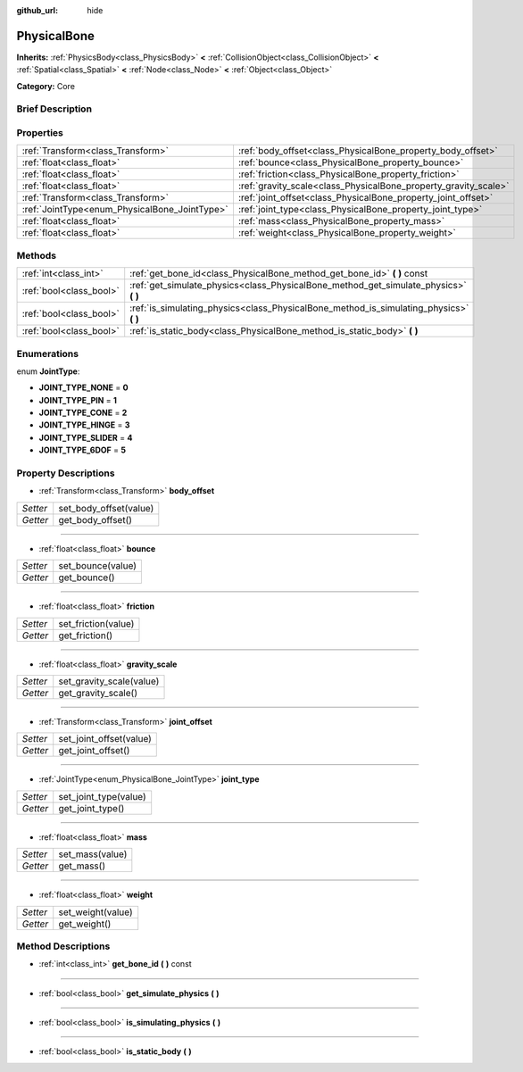 :github_url: hide

.. Generated automatically by doc/tools/makerst.py in Godot's source tree.
.. DO NOT EDIT THIS FILE, but the PhysicalBone.xml source instead.
.. The source is found in doc/classes or modules/<name>/doc_classes.

.. _class_PhysicalBone:

PhysicalBone
============

**Inherits:** :ref:`PhysicsBody<class_PhysicsBody>` **<** :ref:`CollisionObject<class_CollisionObject>` **<** :ref:`Spatial<class_Spatial>` **<** :ref:`Node<class_Node>` **<** :ref:`Object<class_Object>`

**Category:** Core

Brief Description
-----------------



Properties
----------

+-----------------------------------------------+-----------------------------------------------------------------+
| :ref:`Transform<class_Transform>`             | :ref:`body_offset<class_PhysicalBone_property_body_offset>`     |
+-----------------------------------------------+-----------------------------------------------------------------+
| :ref:`float<class_float>`                     | :ref:`bounce<class_PhysicalBone_property_bounce>`               |
+-----------------------------------------------+-----------------------------------------------------------------+
| :ref:`float<class_float>`                     | :ref:`friction<class_PhysicalBone_property_friction>`           |
+-----------------------------------------------+-----------------------------------------------------------------+
| :ref:`float<class_float>`                     | :ref:`gravity_scale<class_PhysicalBone_property_gravity_scale>` |
+-----------------------------------------------+-----------------------------------------------------------------+
| :ref:`Transform<class_Transform>`             | :ref:`joint_offset<class_PhysicalBone_property_joint_offset>`   |
+-----------------------------------------------+-----------------------------------------------------------------+
| :ref:`JointType<enum_PhysicalBone_JointType>` | :ref:`joint_type<class_PhysicalBone_property_joint_type>`       |
+-----------------------------------------------+-----------------------------------------------------------------+
| :ref:`float<class_float>`                     | :ref:`mass<class_PhysicalBone_property_mass>`                   |
+-----------------------------------------------+-----------------------------------------------------------------+
| :ref:`float<class_float>`                     | :ref:`weight<class_PhysicalBone_property_weight>`               |
+-----------------------------------------------+-----------------------------------------------------------------+

Methods
-------

+-------------------------+-------------------------------------------------------------------------------------------+
| :ref:`int<class_int>`   | :ref:`get_bone_id<class_PhysicalBone_method_get_bone_id>` **(** **)** const               |
+-------------------------+-------------------------------------------------------------------------------------------+
| :ref:`bool<class_bool>` | :ref:`get_simulate_physics<class_PhysicalBone_method_get_simulate_physics>` **(** **)**   |
+-------------------------+-------------------------------------------------------------------------------------------+
| :ref:`bool<class_bool>` | :ref:`is_simulating_physics<class_PhysicalBone_method_is_simulating_physics>` **(** **)** |
+-------------------------+-------------------------------------------------------------------------------------------+
| :ref:`bool<class_bool>` | :ref:`is_static_body<class_PhysicalBone_method_is_static_body>` **(** **)**               |
+-------------------------+-------------------------------------------------------------------------------------------+

Enumerations
------------

.. _enum_PhysicalBone_JointType:

.. _class_PhysicalBone_constant_JOINT_TYPE_NONE:

.. _class_PhysicalBone_constant_JOINT_TYPE_PIN:

.. _class_PhysicalBone_constant_JOINT_TYPE_CONE:

.. _class_PhysicalBone_constant_JOINT_TYPE_HINGE:

.. _class_PhysicalBone_constant_JOINT_TYPE_SLIDER:

.. _class_PhysicalBone_constant_JOINT_TYPE_6DOF:

enum **JointType**:

- **JOINT_TYPE_NONE** = **0**

- **JOINT_TYPE_PIN** = **1**

- **JOINT_TYPE_CONE** = **2**

- **JOINT_TYPE_HINGE** = **3**

- **JOINT_TYPE_SLIDER** = **4**

- **JOINT_TYPE_6DOF** = **5**

Property Descriptions
---------------------

.. _class_PhysicalBone_property_body_offset:

- :ref:`Transform<class_Transform>` **body_offset**

+----------+------------------------+
| *Setter* | set_body_offset(value) |
+----------+------------------------+
| *Getter* | get_body_offset()      |
+----------+------------------------+

----

.. _class_PhysicalBone_property_bounce:

- :ref:`float<class_float>` **bounce**

+----------+-------------------+
| *Setter* | set_bounce(value) |
+----------+-------------------+
| *Getter* | get_bounce()      |
+----------+-------------------+

----

.. _class_PhysicalBone_property_friction:

- :ref:`float<class_float>` **friction**

+----------+---------------------+
| *Setter* | set_friction(value) |
+----------+---------------------+
| *Getter* | get_friction()      |
+----------+---------------------+

----

.. _class_PhysicalBone_property_gravity_scale:

- :ref:`float<class_float>` **gravity_scale**

+----------+--------------------------+
| *Setter* | set_gravity_scale(value) |
+----------+--------------------------+
| *Getter* | get_gravity_scale()      |
+----------+--------------------------+

----

.. _class_PhysicalBone_property_joint_offset:

- :ref:`Transform<class_Transform>` **joint_offset**

+----------+-------------------------+
| *Setter* | set_joint_offset(value) |
+----------+-------------------------+
| *Getter* | get_joint_offset()      |
+----------+-------------------------+

----

.. _class_PhysicalBone_property_joint_type:

- :ref:`JointType<enum_PhysicalBone_JointType>` **joint_type**

+----------+-----------------------+
| *Setter* | set_joint_type(value) |
+----------+-----------------------+
| *Getter* | get_joint_type()      |
+----------+-----------------------+

----

.. _class_PhysicalBone_property_mass:

- :ref:`float<class_float>` **mass**

+----------+-----------------+
| *Setter* | set_mass(value) |
+----------+-----------------+
| *Getter* | get_mass()      |
+----------+-----------------+

----

.. _class_PhysicalBone_property_weight:

- :ref:`float<class_float>` **weight**

+----------+-------------------+
| *Setter* | set_weight(value) |
+----------+-------------------+
| *Getter* | get_weight()      |
+----------+-------------------+

Method Descriptions
-------------------

.. _class_PhysicalBone_method_get_bone_id:

- :ref:`int<class_int>` **get_bone_id** **(** **)** const

----

.. _class_PhysicalBone_method_get_simulate_physics:

- :ref:`bool<class_bool>` **get_simulate_physics** **(** **)**

----

.. _class_PhysicalBone_method_is_simulating_physics:

- :ref:`bool<class_bool>` **is_simulating_physics** **(** **)**

----

.. _class_PhysicalBone_method_is_static_body:

- :ref:`bool<class_bool>` **is_static_body** **(** **)**

